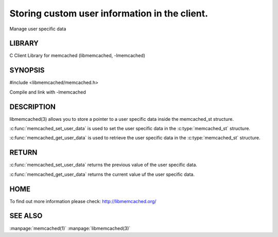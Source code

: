 ==============================================
Storing custom user information in the client.
==============================================

.. index:: object: memcached_st

Manage user specific data


-------
LIBRARY
-------


C Client Library for memcached (libmemcached, -lmemcached)


--------
SYNOPSIS
--------



.. code-block:: c

#include <libmemcached/memcached.h>

.. c:function:: void *memcached_get_user_data (memcached_st *ptr)

.. c:function:: void *memcached_set_user_data (memcached_st *ptr, void *data)

Compile and link with -lmemcached



-----------
DESCRIPTION
-----------


libmemcached(3) allows you to store a pointer to a user specific data inside
the memcached_st structure.

:c:func:`memcached_set_user_data` is used to set the user specific data in the
:c:type:`memcached_st` structure.

:c:func:`memcached_get_user_data` is used to retrieve the user specific data in the :c:type:`memcached_st` structure.


------
RETURN
------


:c:func:`memcached_set_user_data` returns the previous value of the user specific data.

:c:func:`memcached_get_user_data` returns the current value uf the user specific data.


----
HOME
----


To find out more information please check:
`http://libmemcached.org/ <http://libmemcached.org/>`_


--------
SEE ALSO
--------


:manpage:`memcached(1)` :manpage:`libmemcached(3)`

